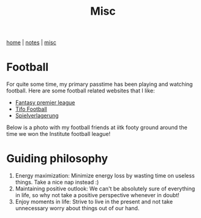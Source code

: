 #+TITLE: Misc
#+OPTIONS: toc:nil
#+OPTIONS: num:nil

[[./index.html][home]] | [[./notes.html][notes]] | [[./misc.html][misc]]

* Football

For quite some time, my primary passtime has been playing and watching 
football. Here are some football related websites that I like:

- [[http://fantasy.premierleague.com/][Fantasy premier league]]
- [[https://www.tifofootball.com/][Tifo Football]]
- [[http://spielverlagerung.com/][Spielverlagerung]]

Below is a photo with my football friends at iitk footy ground around the 
time we won the Institute football league!

#+attr_html: :height 240px
[[./etc/ifl1.jpg]]

* Guiding philosophy

1. Energy maximization: Minimize energy loss by wasting time on useless things. Take a nice nap instead :)
2. Maintaining positive outlook:  We can't be absolutely sure of everything in life,  so why not take a positive perspective whenever in doubt!
3. Enjoy moments in life: Strive to live in the present and not take unnecessary worry about things out of our hand.

#+attr_html: :height 200px
[[./etc/ninad-beach.jpg]]


 
